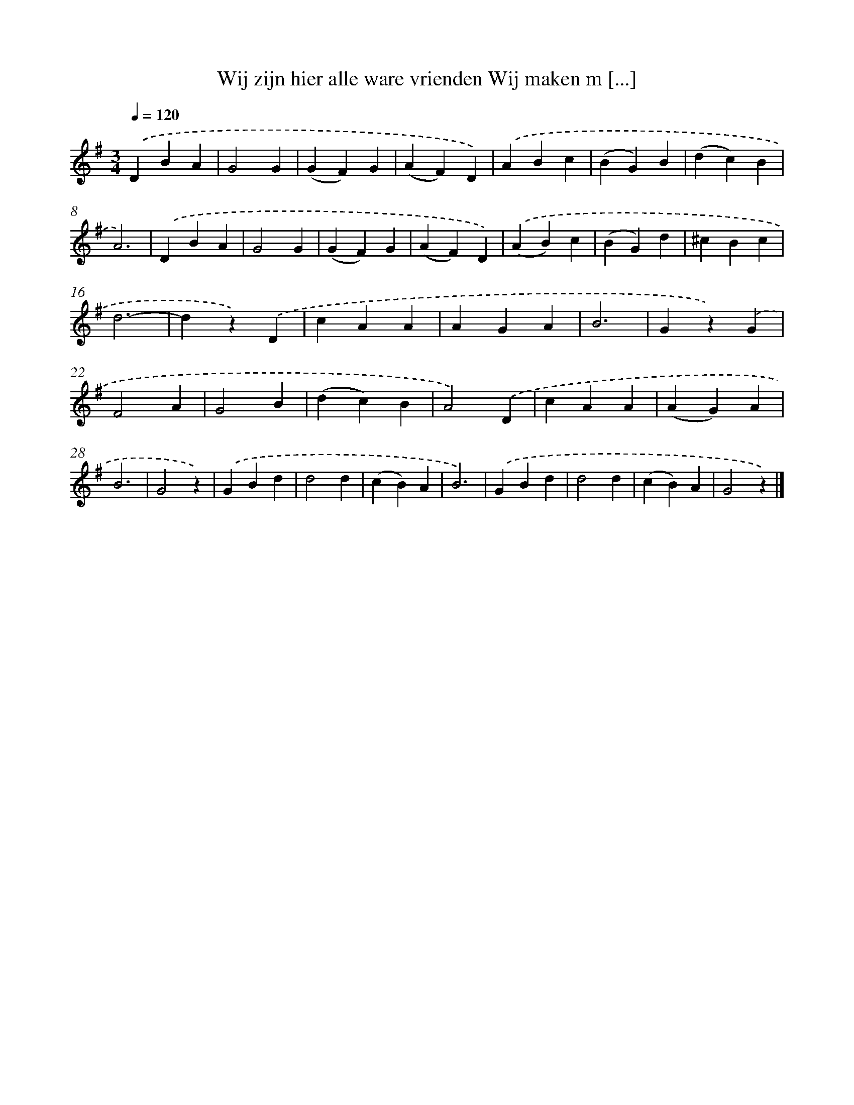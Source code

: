 X: 9451
T: Wij zijn hier alle ware vrienden Wij maken m [...]
%%abc-version 2.0
%%abcx-abcm2ps-target-version 5.9.1 (29 Sep 2008)
%%abc-creator hum2abc beta
%%abcx-conversion-date 2018/11/01 14:36:56
%%humdrum-veritas 3060195421
%%humdrum-veritas-data 3333060950
%%continueall 1
%%barnumbers 0
L: 1/4
M: 3/4
Q: 1/4=120
K: G clef=treble
.('DBA |
G2G |
(GF)G |
(AF)D) |
.('ABc |
(BG)B |
(dc)B |
A3) |
.('DBA |
G2G |
(GF)G |
(AF)D) |
.('(AB)c |
(BG)d |
^cBc |
d3- |
dz).('D |
cAA |
AGA |
B3 |
Gz).('G |
F2A |
G2B |
(dc)B |
A2).('D |
cAA |
(AG)A |
B3 |
G2z) |
.('GBd |
d2d |
(cB)A |
B3) |
.('GBd |
d2d |
(cB)A |
G2z) |]
